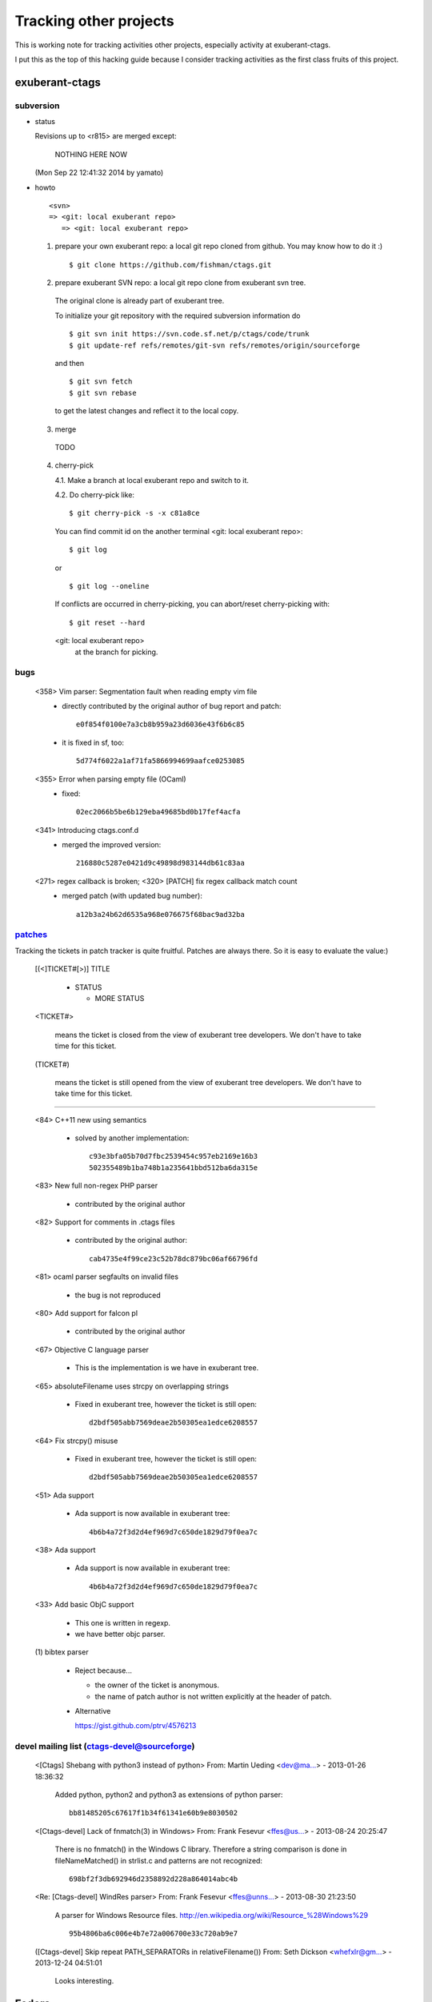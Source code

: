 Tracking other projects
======================================================================

This is working note for tracking activities other projects,
especially activity at exuberant-ctags.

I put this as the top of this hacking guide because
I consider tracking activities as the first class fruits
of this project.


exuberant-ctags
----------------------------------------------------------------------

subversion
~~~~~~~~~~~~~~~~~~~~~~~~~~~~~~~~~~~~~~~~~~~~~~~~~~~~~~~~~~~~~~~~~~~~~~

* status

  Revisions up to <r815> are merged except:

	NOTHING HERE NOW

  (Mon Sep 22 12:41:32 2014 by yamato)

* howto

  ::

      <svn>
      => <git: local exuberant repo>
	 => <git: local exuberant repo>


  1. prepare your own exuberant repo: a local git repo cloned from github.
     You may know how to do it :)

     ::
    
	$ git clone https://github.com/fishman/ctags.git

  2. prepare exuberant SVN repo: a local git repo clone from exuberant svn tree.

    The original clone is already part of exuberant tree.

    To initialize your git repository with the required subversion information do ::

	$ git svn init https://svn.code.sf.net/p/ctags/code/trunk
	$ git update-ref refs/remotes/git-svn refs/remotes/origin/sourceforge

    and then ::

	$ git svn fetch
	$ git svn rebase

    to get the latest changes and reflect it to the local copy.

  3. merge

    TODO

  4. cherry-pick

     4.1. Make a branch at local exuberant repo and switch to it.

     4.2. Do cherry-pick like::

	 	$ git cherry-pick -s -x c81a8ce

     You can find commit id on the another terminal
     <git: local exuberant repo>::

	 	$ git log
	 
     or ::
	 
	 	$ git log --oneline

     If conflicts are occurred in cherry-picking, you can
     abort/reset cherry-picking with::

	 $ git reset --hard

     <git: local exuberant repo>
      at the branch for picking.

bugs
~~~~~~~~~~~~~~~~~~~~~~~~~~~~~~~~~~~~~~~~~~~~~~~~~~~~~~~~~~~~~~~~~~~~~~

   <358>  Vim parser: Segmentation fault when reading empty vim file
	 * directly contributed by the original author of bug report and patch::

	   	e0f854f0100e7a3cb8b959a23d6036e43f6b6c85

	 * it is fixed in sf, too::

	   	5d774f6022a1af71fa5866994699aafce0253085

   <355> Error when parsing empty file (OCaml)
	 * fixed::

	   	02ec2066b5be6b129eba49685bd0b17fef4acfa

   <341> Introducing ctags.conf.d
	 * merged the improved version::

	   	216880c5287e0421d9c49898d983144db61c83aa

   <271> regex callback is broken; <320> [PATCH] fix regex callback match count
	 * merged patch (with updated bug number)::

		a12b3a24b62d6535a968e076675f68bac9ad32ba 


`patches <https://sourceforge.net/p/ctags/patches/%d>`_
~~~~~~~~~~~~~~~~~~~~~~~~~~~~~~~~~~~~~~~~~~~~~~~~~~~~~~~~~~~~

Tracking the tickets in patch tracker is quite fruitful.
Patches are always there. So it is easy to evaluate the value:)

   [(<]TICKET#[>)] TITLE

	* STATUS

	  + MORE STATUS

   <TICKET#> 

   	means the ticket is closed from the view of exuberant tree
   	developers.  We don't have to take time for this ticket.

   (TICKET#) 

   	means the ticket is still opened from the view of exuberant
	tree developers.  We don't have to take time for this ticket.

----

   <84> C++11 new using semantics

	* solved by another implementation::

	      c93e3bfa05b70d7fbc2539454c957eb2169e16b3
	      502355489b1ba748b1a235641bbd512ba6da315e

   <83> New full non-regex PHP parser

	* contributed by the original author

   <82> Support for comments in .ctags files

	* contributed by the original author::

	  	cab4735e4f99ce23c52b78dc879bc06af66796fd

   <81> ocaml parser segfaults on invalid files

	* the bug is not reproduced

   <80> Add support for falcon pl

	* contributed by the original author

   <67> Objective C language parser

	* This is the implementation is we have in exuberant tree.

   <65> absoluteFilename uses strcpy on overlapping strings

	* Fixed in exuberant tree, however the ticket is still open::

   		d2bdf505abb7569deae2b50305ea1edce6208557

   <64> Fix strcpy() misuse

	* Fixed in exuberant tree, however the ticket is still open::

		d2bdf505abb7569deae2b50305ea1edce6208557

   <51> Ada support

	* Ada support is now available in exuberant tree::

		4b6b4a72f3d2d4ef969d7c650de1829d79f0ea7c

   <38> Ada support

	* Ada support is now available in exuberant tree::

		4b6b4a72f3d2d4ef969d7c650de1829d79f0ea7c

   <33> Add basic ObjC support

	* This one is written in regexp.
	* we have better objc parser.

   \(1\) bibtex parser
	
	* Reject because...

	  + the owner of the ticket is anonymous.

	  + the name of patch author is not written explicitly at
	    the header of patch.

	* Alternative

	  https://gist.github.com/ptrv/4576213


devel mailing list (ctags-devel@sourceforge)
~~~~~~~~~~~~~~~~~~~~~~~~~~~~~~~~~~~~~~~~~~~~~~~~~~~~~~~~~~~~

    <[Ctags] Shebang with python3 instead of python>
    From: Martin Ueding <dev@ma...> - 2013-01-26 18:36:32

	Added python, python2 and python3 as extensions of
	python parser::

		bb81485205c67617f1b34f61341e60b9e8030502


    <[Ctags-devel] Lack of fnmatch(3) in Windows>
    From: Frank Fesevur <ffes@us...> - 2013-08-24 20:25:47

	There is no fnmatch() in the Windows C library. Therefore
	a string comparison is done in fileNameMatched() in
	strlist.c and patterns are not recognized::

		698bf2f3db692946d2358892d228a864014abc4b


    <Re: [Ctags-devel] WindRes parser>
    From: Frank Fesevur <ffes@unns...> - 2013-08-30 21:23:50

	A parser for Windows Resource files.
	http://en.wikipedia.org/wiki/Resource_%28Windows%29

	::
	
	 	95b4806ba6c006e4b7e72a006700e33c720ab9e7


    ([Ctags-devel] Skip repeat PATH_SEPARATORs in relativeFilename())
    From: Seth Dickson <whefxlr@gm...> - 2013-12-24 04:51:01

	Looks interesting.


Fedora
----------------------------------------------------------------------

Some patches are maintained in ctags package of Fedora.
Inventory of patches are
http://pkgs.fedoraproject.org/cgit/ctags.git/tree/ctags.spec

<ctags-5.7-destdir.patch>

	This patch was merged in exuberant ctags git tree::

		d4b5972427a46cbdcbfb050a944cf62b300676be

<ctags-5.7-segment-fault.patch>

	This patch was merged in exuberant ctags git tree::

		8cc2b482f6c7257c5151893a6d02b8c79851fedd

(ctags-5.8-cssparse.patch)

	Not in exuberant tree.

	The reproducer is attached to following page:
	https://bugzilla.redhat.com/show_bug.cgi?id=852101

	However, exuberant-ctags doesn't reproduce with it.

	I, Masatake YAMATO, read the patch.  However, I don't
	understand the patch.  

<ctags-5.8-css.patch>

	This patch was merged in exuberant ctags git tree::

		80c1522a36df3ba52b8b7cd7f5c79d5c30437a63

<ctags-5.8-memmove.patch>

	This patch was merged in exuberant ctags svn tree.
	As the result this patch is in exuberant tree::

		d2bdf505abb7569deae2b50305ea1edce6208557

<ctags-5.8-ocaml-crash.patch>

	This patch was merged in exuberant ctags svn tree.
	As the result this patch is in exuberant tree::

		ddb29762b37d60a875252dcc401de0b7479527b1

<ctags-5.8-format-security.patch>

	This patch was merged in exuberant ctags svn tree.
	As the result this patch is in exuberant tree::

		2f7a78ce21e4156ec3e63c821827cf1d5680ace8

Debian
----------------------------------------------------------------------

Some patches are maintained in ctags package of Debian.
Inventory of patches are
http://anonscm.debian.org/cgit/users/cjwatson/exuberant-ctags.git/tree/debian/patches/series

(python-disable-imports.patch)

	Not in exuberant tree.
	
	I don't want to merge this patch. I think ctags should extract
	as much as possible information from input source code.
	The user has responsibility to filter out the noise.
	The definition of noise is up to the user.

<vim-command-loop.patch>

	This patch was merged as an alternative for 
	7fb36a2f4690374526e9e7ef4f1e24800b6914ec
	
	Discussed on https://github.com/fishman/ctags/issues/74

	::
	
	   	e59325a576e38bc63b91abb05a5a22d2cef25ab7


Other interesting ctags repositories
----------------------------------------------------------------------
There are several interesting repo's with ctags around. These are
interesting to integrate in the future.


Geany
~~~~~~~~~~~~~~~~~~~~~~~~~~~~~~~~~~~~~~~~~~~~~~~~~~~~~~~~~~~~~~~~~~~~~~~

Repo

	https://github.com/geany/geany/tree/master/tagmanager/ctags

Geany has created a library out of ctags

  	https://github.com/fishman/ctags/issues/63

Their language parsers have many improvements to various parsers.
Changes known by devs worth backporting:

* HTML reads <h1><h2><h3> tags
* Make has support for targets
* Various fixes for D parser (c.c), but currently the code diverges
  from ours to some extent.


They have these additional language parsers:

* `Abaqus <http://en.wikipedia.org/wiki/Abaqus>`_
* `ActionScript <http://en.wikipedia.org/wiki/ActionScript>`_
* `AsciiDoc <http://en.wikipedia.org/wiki/AsciiDoc>`_
* `DocBook <http://en.wikipedia.org/wiki/DocBook>`_
* `Ferite (c.c) <http://en.wikipedia.org/wiki/Ferite>`_
* `GLSL (c.c) <http://en.wikipedia.org/wiki/OpenGL_Shading_Language>`_
* `Haskell <http://en.wikipedia.org/wiki/Haskell_%28programming_language%29>`_
* `Haxe <http://en.wikipedia.org/wiki/Haxe>`_
* `NSIS <http://en.wikipedia.org/wiki/Nullsoft_Scriptable_Install_System>`_
* `R <http://en.wikipedia.org/wiki/R_%28programming_language%29>`_
* `reStructuredText (reST) <http://en.wikipedia.org/wiki/ReStructuredText>`_
* `txt2tags <http://en.wikipedia.org/wiki/Txt2tags>`_ 
* `Vala (c.c) <http://en.wikipedia.org/wiki/Vala_%28programming_language%29>`_

These changes have been merged:

* Fix regex callback match count - https://github.com/fishman/ctags/pull/104 
* SQL tags are stored with scopes instead of "tablename.field" - https://github.com/fishman/ctags/pull/100
* Some fixes for D parser
* C++11's enum class/struct support


`VIM-Japan <https://github.com/vim-jp/ctags/>`_
~~~~~~~~~~~~~~~~~~~~~~~~~~~~~~~~~~~~~~~~~~~~~~~~~~~~~~~~~~~~~~~~~~~~~~~

VIM-Japan have some interesting things, especially regarding encoding.

`Anjuta <https://git.gnome.org/browse/anjuta/tree/plugins/symbol-db/anjuta-tags>`_
~~~~~~~~~~~~~~~~~~~~~~~~~~~~~~~~~~~~~~~~~~~~~~~~~~~~~~~~~~~~~~~~~~~~~~~~~~~~~~~~~~~~~~~~

Anjuta is a Gnome IDE. They did not fork Exuberant ctags, but they did
natively include it in Anjuta. They have made several additions to
their version of it including fairly extensive Vala language support.

tagbar
~~~~~~~~~~~~~~~~~~~~~~~~~~~~~~~~~~~~~~~~~~~~~~~~~~~~~~~~~~~~~~~~~~~~~~~

Wiki

	https://github.com/majutsushi/tagbar/wiki

This is a gold mine of xcmd and optlib.

	
External command(xcmd)
----------------------------------------------------------------------

Near feature exuberant-ctags can invoke external command as a
specialized parser though some glue code or script may be
needed. Sometimes we may have to hack the external command to adjust
the interface between the command and exuberant-ctags.

So let's track external commands maintained out exuberant-ctags. If we
prepare glue code or script, mark it with <>, and if not, mark it with
().

<`CoffeeTags <https://github.com/lukaszkorecki/CoffeeTags>`_>
	
	This is the primary target during developing xcmd
	feature. CoffeeTags side hacking is done.

(`perl-tags <https://github.com/dtikhonov/perl-tags>`_)


